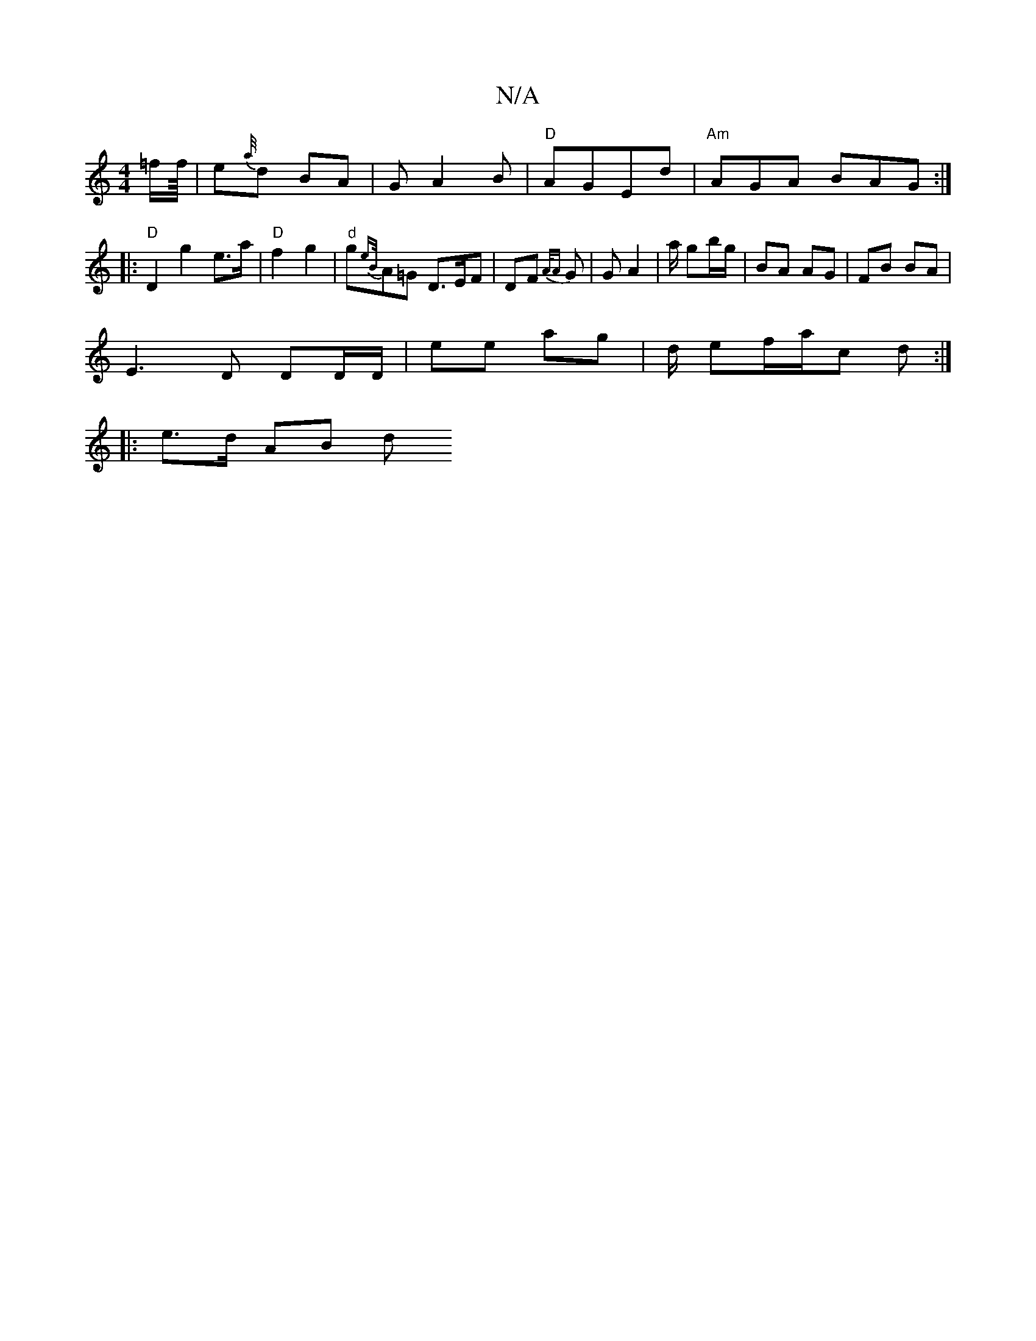 X:1
T:N/A
M:4/4
R:N/A
K:Cmajor
 =f/2f/8 | e{a//}d BA | G A2B |"D" AGEd | "Am"AGA BAG :|
|:"D"D2 g2 e>a |"D" f2 g2 | "d" g{eB/}A=G D>EF | DF{A/A} G | G A2 | a/ gb/g/ | BA AG | FB BA |
E3 D DD/D/|ee ag | d/ ef/a/c d :|
|: |: e>d AB d